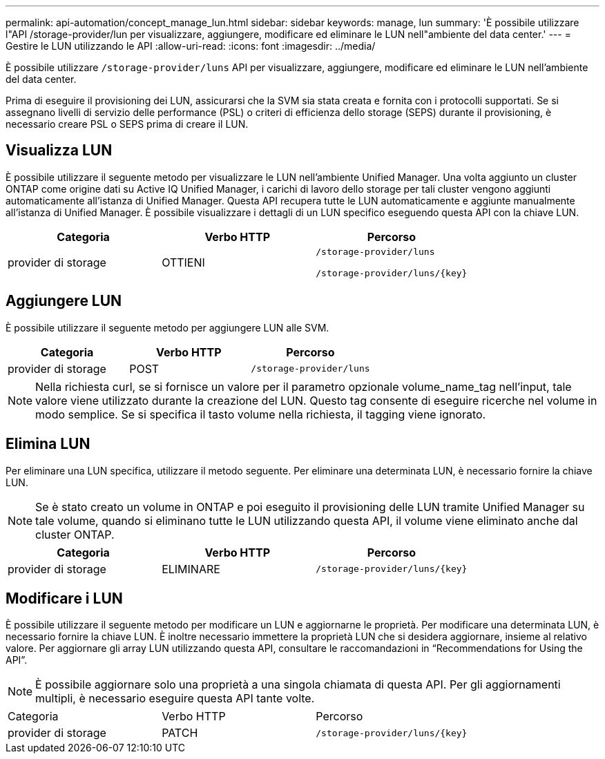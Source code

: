 ---
permalink: api-automation/concept_manage_lun.html 
sidebar: sidebar 
keywords: manage, lun 
summary: 'È possibile utilizzare l"API /storage-provider/lun per visualizzare, aggiungere, modificare ed eliminare le LUN nell"ambiente del data center.' 
---
= Gestire le LUN utilizzando le API
:allow-uri-read: 
:icons: font
:imagesdir: ../media/


[role="lead"]
È possibile utilizzare `/storage-provider/luns` API per visualizzare, aggiungere, modificare ed eliminare le LUN nell'ambiente del data center.

Prima di eseguire il provisioning dei LUN, assicurarsi che la SVM sia stata creata e fornita con i protocolli supportati. Se si assegnano livelli di servizio delle performance (PSL) o criteri di efficienza dello storage (SEPS) durante il provisioning, è necessario creare PSL o SEPS prima di creare il LUN.



== Visualizza LUN

È possibile utilizzare il seguente metodo per visualizzare le LUN nell'ambiente Unified Manager. Una volta aggiunto un cluster ONTAP come origine dati su Active IQ Unified Manager, i carichi di lavoro dello storage per tali cluster vengono aggiunti automaticamente all'istanza di Unified Manager. Questa API recupera tutte le LUN automaticamente e aggiunte manualmente all'istanza di Unified Manager. È possibile visualizzare i dettagli di un LUN specifico eseguendo questa API con la chiave LUN.

[cols="3*"]
|===
| Categoria | Verbo HTTP | Percorso 


 a| 
provider di storage
 a| 
OTTIENI
 a| 
`/storage-provider/luns`

`/storage-provider/luns/\{key}`

|===


== Aggiungere LUN

È possibile utilizzare il seguente metodo per aggiungere LUN alle SVM.

[cols="3*"]
|===
| Categoria | Verbo HTTP | Percorso 


 a| 
provider di storage
 a| 
POST
 a| 
`/storage-provider/luns`

|===
[NOTE]
====
Nella richiesta curl, se si fornisce un valore per il parametro opzionale volume_name_tag nell'input, tale valore viene utilizzato durante la creazione del LUN. Questo tag consente di eseguire ricerche nel volume in modo semplice. Se si specifica il tasto volume nella richiesta, il tagging viene ignorato.

====


== Elimina LUN

Per eliminare una LUN specifica, utilizzare il metodo seguente. Per eliminare una determinata LUN, è necessario fornire la chiave LUN.

[NOTE]
====
Se è stato creato un volume in ONTAP e poi eseguito il provisioning delle LUN tramite Unified Manager su tale volume, quando si eliminano tutte le LUN utilizzando questa API, il volume viene eliminato anche dal cluster ONTAP.

====
[cols="3*"]
|===
| Categoria | Verbo HTTP | Percorso 


 a| 
provider di storage
 a| 
ELIMINARE
 a| 
`/storage-provider/luns/\{key}`

|===


== Modificare i LUN

È possibile utilizzare il seguente metodo per modificare un LUN e aggiornarne le proprietà. Per modificare una determinata LUN, è necessario fornire la chiave LUN. È inoltre necessario immettere la proprietà LUN che si desidera aggiornare, insieme al relativo valore. Per aggiornare gli array LUN utilizzando questa API, consultare le raccomandazioni in "`Recommendations for Using the API`".

[NOTE]
====
È possibile aggiornare solo una proprietà a una singola chiamata di questa API. Per gli aggiornamenti multipli, è necessario eseguire questa API tante volte.

====
|===


| Categoria | Verbo HTTP | Percorso 


 a| 
provider di storage
 a| 
PATCH
 a| 
`/storage-provider/luns/\{key}`

|===